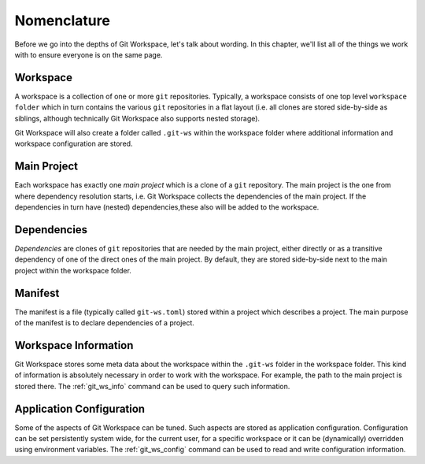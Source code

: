 Nomenclature
============

Before we go into the depths of Git Workspace, let's talk about wording. In this chapter, we'll list all of the things we work with to ensure everyone is on the same page.


Workspace
---------

A workspace is a collection of one or more ``git`` repositories. Typically, a workspace consists of one top level ``workspace folder`` which in turn contains the various ``git`` repositories in a flat layout (i.e. all clones are stored side-by-side as siblings, although technically Git Workspace also supports nested storage).

.. image:: ../images/workspace.png

Git Workspace will also create a folder called ``.git-ws`` within the workspace folder where additional information and workspace configuration are stored.


Main Project
------------

Each workspace has exactly one *main project* which is a clone of a ``git`` repository. The main project is the one from where dependency resolution starts, i.e. Git Workspace collects the dependencies of the main project. If the dependencies in turn have (nested) dependencies,these also will be added to the workspace.


Dependencies
------------

*Dependencies* are clones of ``git`` repositories that are needed by the main project, either directly or as a transitive dependency of one of the direct ones of the main project. By default, they are stored side-by-side next to the main project within the workspace folder.


Manifest
--------

The manifest is a file (typically called ``git-ws.toml``) stored within a project which describes a project. The main purpose of the manifest is to declare dependencies of a project.


Workspace Information
---------------------

Git Workspace stores some meta data about the workspace within the ``.git-ws`` folder in the workspace folder. This kind of information is absolutely necessary in order to work with the workspace. For example, the path to the main project is stored there. The :ref:`git_ws_info` command can be used to query such information.


Application Configuration
-------------------------

Some of the aspects of Git Workspace can be tuned. Such aspects are stored as application configuration. Configuration can be set persistently system wide, for the current user, for a specific workspace or it can be (dynamically) overridden using environment variables. The :ref:`git_ws_config` command can be used to read and write configuration information.
